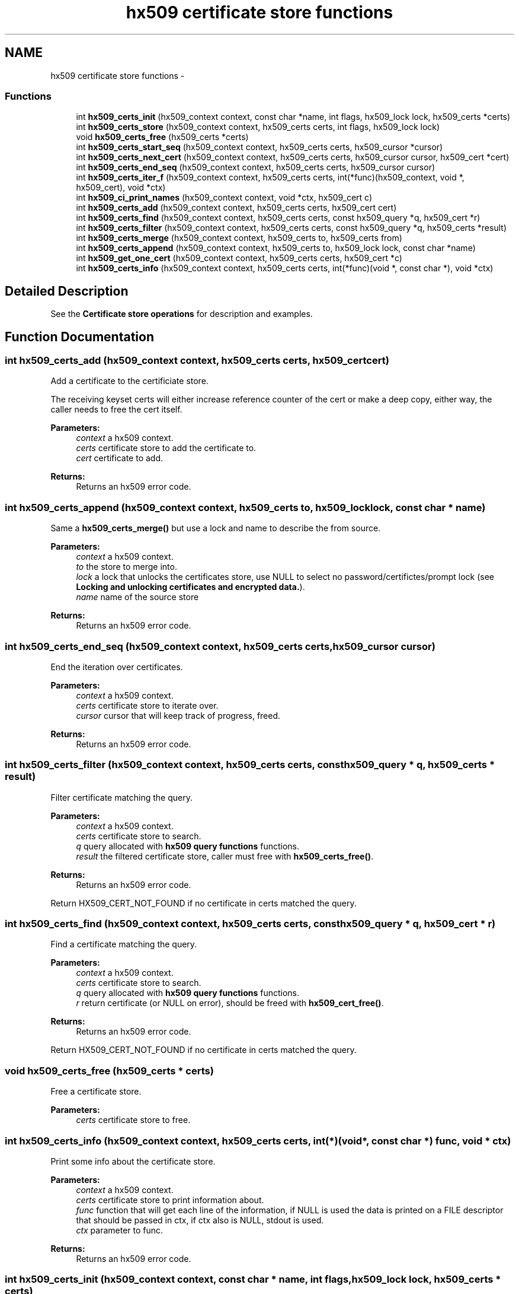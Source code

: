 .TH "hx509 certificate store functions" 3 "30 Jul 2011" "Version 1.5" "Heimdalx509library" \" -*- nroff -*-
.ad l
.nh
.SH NAME
hx509 certificate store functions \- 
.SS "Functions"

.in +1c
.ti -1c
.RI "int \fBhx509_certs_init\fP (hx509_context context, const char *name, int flags, hx509_lock lock, hx509_certs *certs)"
.br
.ti -1c
.RI "int \fBhx509_certs_store\fP (hx509_context context, hx509_certs certs, int flags, hx509_lock lock)"
.br
.ti -1c
.RI "void \fBhx509_certs_free\fP (hx509_certs *certs)"
.br
.ti -1c
.RI "int \fBhx509_certs_start_seq\fP (hx509_context context, hx509_certs certs, hx509_cursor *cursor)"
.br
.ti -1c
.RI "int \fBhx509_certs_next_cert\fP (hx509_context context, hx509_certs certs, hx509_cursor cursor, hx509_cert *cert)"
.br
.ti -1c
.RI "int \fBhx509_certs_end_seq\fP (hx509_context context, hx509_certs certs, hx509_cursor cursor)"
.br
.ti -1c
.RI "int \fBhx509_certs_iter_f\fP (hx509_context context, hx509_certs certs, int(*func)(hx509_context, void *, hx509_cert), void *ctx)"
.br
.ti -1c
.RI "int \fBhx509_ci_print_names\fP (hx509_context context, void *ctx, hx509_cert c)"
.br
.ti -1c
.RI "int \fBhx509_certs_add\fP (hx509_context context, hx509_certs certs, hx509_cert cert)"
.br
.ti -1c
.RI "int \fBhx509_certs_find\fP (hx509_context context, hx509_certs certs, const hx509_query *q, hx509_cert *r)"
.br
.ti -1c
.RI "int \fBhx509_certs_filter\fP (hx509_context context, hx509_certs certs, const hx509_query *q, hx509_certs *result)"
.br
.ti -1c
.RI "int \fBhx509_certs_merge\fP (hx509_context context, hx509_certs to, hx509_certs from)"
.br
.ti -1c
.RI "int \fBhx509_certs_append\fP (hx509_context context, hx509_certs to, hx509_lock lock, const char *name)"
.br
.ti -1c
.RI "int \fBhx509_get_one_cert\fP (hx509_context context, hx509_certs certs, hx509_cert *c)"
.br
.ti -1c
.RI "int \fBhx509_certs_info\fP (hx509_context context, hx509_certs certs, int(*func)(void *, const char *), void *ctx)"
.br
.in -1c
.SH "Detailed Description"
.PP 
See the \fBCertificate store operations\fP for description and examples. 
.SH "Function Documentation"
.PP 
.SS "int hx509_certs_add (hx509_context context, hx509_certs certs, hx509_cert cert)"
.PP
Add a certificate to the certificiate store.
.PP
The receiving keyset certs will either increase reference counter of the cert or make a deep copy, either way, the caller needs to free the cert itself.
.PP
\fBParameters:\fP
.RS 4
\fIcontext\fP a hx509 context. 
.br
\fIcerts\fP certificate store to add the certificate to. 
.br
\fIcert\fP certificate to add.
.RE
.PP
\fBReturns:\fP
.RS 4
Returns an hx509 error code. 
.RE
.PP

.SS "int hx509_certs_append (hx509_context context, hx509_certs to, hx509_lock lock, const char * name)"
.PP
Same a \fBhx509_certs_merge()\fP but use a lock and name to describe the from source.
.PP
\fBParameters:\fP
.RS 4
\fIcontext\fP a hx509 context. 
.br
\fIto\fP the store to merge into. 
.br
\fIlock\fP a lock that unlocks the certificates store, use NULL to select no password/certifictes/prompt lock (see \fBLocking and unlocking certificates and encrypted data.\fP). 
.br
\fIname\fP name of the source store
.RE
.PP
\fBReturns:\fP
.RS 4
Returns an hx509 error code. 
.RE
.PP

.SS "int hx509_certs_end_seq (hx509_context context, hx509_certs certs, hx509_cursor cursor)"
.PP
End the iteration over certificates.
.PP
\fBParameters:\fP
.RS 4
\fIcontext\fP a hx509 context. 
.br
\fIcerts\fP certificate store to iterate over. 
.br
\fIcursor\fP cursor that will keep track of progress, freed.
.RE
.PP
\fBReturns:\fP
.RS 4
Returns an hx509 error code. 
.RE
.PP

.SS "int hx509_certs_filter (hx509_context context, hx509_certs certs, const hx509_query * q, hx509_certs * result)"
.PP
Filter certificate matching the query.
.PP
\fBParameters:\fP
.RS 4
\fIcontext\fP a hx509 context. 
.br
\fIcerts\fP certificate store to search. 
.br
\fIq\fP query allocated with \fBhx509 query functions\fP functions. 
.br
\fIresult\fP the filtered certificate store, caller must free with \fBhx509_certs_free()\fP.
.RE
.PP
\fBReturns:\fP
.RS 4
Returns an hx509 error code. 
.RE
.PP

.PP
Return HX509_CERT_NOT_FOUND if no certificate in certs matched the query. 
.SS "int hx509_certs_find (hx509_context context, hx509_certs certs, const hx509_query * q, hx509_cert * r)"
.PP
Find a certificate matching the query.
.PP
\fBParameters:\fP
.RS 4
\fIcontext\fP a hx509 context. 
.br
\fIcerts\fP certificate store to search. 
.br
\fIq\fP query allocated with \fBhx509 query functions\fP functions. 
.br
\fIr\fP return certificate (or NULL on error), should be freed with \fBhx509_cert_free()\fP.
.RE
.PP
\fBReturns:\fP
.RS 4
Returns an hx509 error code. 
.RE
.PP

.PP
Return HX509_CERT_NOT_FOUND if no certificate in certs matched the query. 
.SS "void hx509_certs_free (hx509_certs * certs)"
.PP
Free a certificate store.
.PP
\fBParameters:\fP
.RS 4
\fIcerts\fP certificate store to free. 
.RE
.PP

.SS "int hx509_certs_info (hx509_context context, hx509_certs certs, int(*)(void *, const char *) func, void * ctx)"
.PP
Print some info about the certificate store.
.PP
\fBParameters:\fP
.RS 4
\fIcontext\fP a hx509 context. 
.br
\fIcerts\fP certificate store to print information about. 
.br
\fIfunc\fP function that will get each line of the information, if NULL is used the data is printed on a FILE descriptor that should be passed in ctx, if ctx also is NULL, stdout is used. 
.br
\fIctx\fP parameter to func.
.RE
.PP
\fBReturns:\fP
.RS 4
Returns an hx509 error code. 
.RE
.PP

.SS "int hx509_certs_init (hx509_context context, const char * name, int flags, hx509_lock lock, hx509_certs * certs)"
.PP
Open or creates a new hx509 certificate store.
.PP
\fBParameters:\fP
.RS 4
\fIcontext\fP A hx509 context 
.br
\fIname\fP name of the store, format is TYPE:type-specific-string, if NULL is used the MEMORY store is used. 
.br
\fIflags\fP list of flags:
.IP "\(bu" 2
HX509_CERTS_CREATE create a new keystore of the specific TYPE.
.IP "\(bu" 2
HX509_CERTS_UNPROTECT_ALL fails if any private key failed to be extracted. 
.PP
.br
\fIlock\fP a lock that unlocks the certificates store, use NULL to select no password/certifictes/prompt lock (see \fBLocking and unlocking certificates and encrypted data.\fP). 
.br
\fIcerts\fP return pointer, free with \fBhx509_certs_free()\fP. 
.RE
.PP

.SS "int hx509_certs_iter_f (hx509_context context, hx509_certs certs, int(*)(hx509_context, void *, hx509_cert) func, void * ctx)"
.PP
Iterate over all certificates in a keystore and call an function for each fo them.
.PP
\fBParameters:\fP
.RS 4
\fIcontext\fP a hx509 context. 
.br
\fIcerts\fP certificate store to iterate over. 
.br
\fIfunc\fP function to call for each certificate. The function should return non-zero to abort the iteration, that value is passed back to the caller of \fBhx509_certs_iter_f()\fP. 
.br
\fIctx\fP context variable that will passed to the function.
.RE
.PP
\fBReturns:\fP
.RS 4
Returns an hx509 error code. 
.RE
.PP

.SS "int hx509_certs_merge (hx509_context context, hx509_certs to, hx509_certs from)"
.PP
Merge a certificate store into another. The from store is keep intact.
.PP
\fBParameters:\fP
.RS 4
\fIcontext\fP a hx509 context. 
.br
\fIto\fP the store to merge into. 
.br
\fIfrom\fP the store to copy the object from.
.RE
.PP
\fBReturns:\fP
.RS 4
Returns an hx509 error code. 
.RE
.PP

.SS "int hx509_certs_next_cert (hx509_context context, hx509_certs certs, hx509_cursor cursor, hx509_cert * cert)"
.PP
Get next ceritificate from the certificate keystore pointed out by cursor.
.PP
\fBParameters:\fP
.RS 4
\fIcontext\fP a hx509 context. 
.br
\fIcerts\fP certificate store to iterate over. 
.br
\fIcursor\fP cursor that keeps track of progress. 
.br
\fIcert\fP return certificate next in store, NULL if the store contains no more certificates. Free with \fBhx509_cert_free()\fP.
.RE
.PP
\fBReturns:\fP
.RS 4
Returns an hx509 error code. 
.RE
.PP

.SS "int hx509_certs_start_seq (hx509_context context, hx509_certs certs, hx509_cursor * cursor)"
.PP
Start the integration
.PP
\fBParameters:\fP
.RS 4
\fIcontext\fP a hx509 context. 
.br
\fIcerts\fP certificate store to iterate over 
.br
\fIcursor\fP cursor that will keep track of progress, free with \fBhx509_certs_end_seq()\fP.
.RE
.PP
\fBReturns:\fP
.RS 4
Returns an hx509 error code. HX509_UNSUPPORTED_OPERATION is returned if the certificate store doesn't support the iteration operation. 
.RE
.PP

.SS "int hx509_certs_store (hx509_context context, hx509_certs certs, int flags, hx509_lock lock)"
.PP
Write the certificate store to stable storage.
.PP
\fBParameters:\fP
.RS 4
\fIcontext\fP A hx509 context. 
.br
\fIcerts\fP a certificate store to store. 
.br
\fIflags\fP currently unused, use 0. 
.br
\fIlock\fP a lock that unlocks the certificates store, use NULL to select no password/certifictes/prompt lock (see \fBLocking and unlocking certificates and encrypted data.\fP).
.RE
.PP
\fBReturns:\fP
.RS 4
Returns an hx509 error code. HX509_UNSUPPORTED_OPERATION if the certificate store doesn't support the store operation. 
.RE
.PP

.SS "int hx509_ci_print_names (hx509_context context, void * ctx, hx509_cert c)"
.PP
Iterate over all certificates in a keystore and call an function for each fo them.
.PP
\fBParameters:\fP
.RS 4
\fIcontext\fP a hx509 context. 
.br
\fIcerts\fP certificate store to iterate over. 
.br
\fIfunc\fP function to call for each certificate. The function should return non-zero to abort the iteration, that value is passed back to the caller of hx509_certs_iter().
.RE
.PP
\fBReturns:\fP
.RS 4
Returns an hx509 error code. Function to use to \fBhx509_certs_iter_f()\fP as a function argument, the ctx variable to \fBhx509_certs_iter_f()\fP should be a FILE file descriptor.
.RE
.PP
\fBParameters:\fP
.RS 4
\fIcontext\fP a hx509 context. 
.br
\fIctx\fP used by \fBhx509_certs_iter_f()\fP. 
.br
\fIc\fP a certificate
.RE
.PP
\fBReturns:\fP
.RS 4
Returns an hx509 error code. 
.RE
.PP

.SS "int hx509_get_one_cert (hx509_context context, hx509_certs certs, hx509_cert * c)"
.PP
Get one random certificate from the certificate store.
.PP
\fBParameters:\fP
.RS 4
\fIcontext\fP a hx509 context. 
.br
\fIcerts\fP a certificate store to get the certificate from. 
.br
\fIc\fP return certificate, should be freed with \fBhx509_cert_free()\fP.
.RE
.PP
\fBReturns:\fP
.RS 4
Returns an hx509 error code. 
.RE
.PP

